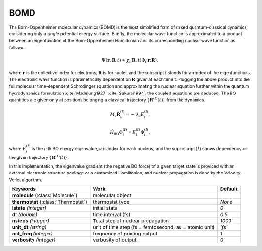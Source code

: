 
BOMD
^^^^^^^^^^^^^^^^^^^^^^^^^^^^^^^^^^^^^^^^^^^

The Born-Oppenheimer molecular dynamics (BOMD) is the most simplified form of mixed
quantum-classical dynamics, considering only a *single* potential energy surface.
Briefly, the molecular wave function is approximated to a product between an eigenfunction of the
Born-Oppenheimer Hamiltonian and its corresponding nuclear wave function as follows.

.. math::

   \Psi(\underline{\underline{\mathbf{r}}},\underline{\underline{\mathbf{R}}},t) \approx
   \chi_{i}(\underline{\underline{\mathbf{R}}},t) \Phi_{i}(\underline{\underline{\mathbf{r}}};
   \underline{\underline{\mathbf{R}}}),

where :math:`\underline{\underline{\mathbf{r}}}` is the collective index for electrons,
:math:`\underline{\underline{\mathbf{R}}}` is for nuclei, and the subscript :math:`i`
stands for an index of the eigenfunctions. The electronic wave function is parametrically
dependent on :math:`\underline{\underline{\mathbf{R}}}` given at each time t. Plugging
the above product into the full molecular time-dependent Schrodinger equation and
approximating the nuclear equation further within the quantum hydrodynamics formulation
:cite:`Madelung1927` :cite:`Sakurai1994`, the coupled equations are deduced. The BO quantities are given only at positions belonging a classical trajectory :math:`\left\{\underline{\underline{\mathbf{R}}}^{(I)}(t) \right\}` from the dynamics.

.. math::

   M_{\nu} \ddot{\mathbf{R}}_{\nu}^{(I)} = - \nabla_{\nu}E_{i}^{(I)},

.. math::

   \hat{H}_{\mathrm{BO}}\Phi_{i}^{(I)}
    = E_{i}^{(I)} \Phi_{i}^{(I)},

where :math:`E_{i}^{(I)}` is the :math:`i`-th BO energy eigenvalue, :math:`\nu` is index for each nucleus, and the superscript :math:`(I)` shows dependency on the given trajectory :math:`\left\{\underline{\underline{\mathbf{R}}}^{(I)}(t) \right\}`.

In this implementation, the eigenvalue gradient (the negative BO force) of a given
target state is provided with an external electronic structure
package or a customized Hamiltonian, and nuclear propagation is done by the Velocity-Verlet algorithm.

+------------------------+------------------------------------------------+------------+
| Keywords               | Work                                           | Default    |
+========================+================================================+============+
| **molecule**           | molecular object                               |            |
| (:class:`Molecule`)    |                                                |            |
+------------------------+------------------------------------------------+------------+
| **thermostat**         | thermostat type                                | *None*     |
| (:class:`Thermostat`)  |                                                |            |
+------------------------+------------------------------------------------+------------+
| **istate**             | initial state                                  | *0*        |
| *(integer)*            |                                                |            |
+------------------------+------------------------------------------------+------------+
| **dt**                 | time interval (fs)                             | *0.5*      |
| *(double)*             |                                                |            |
+------------------------+------------------------------------------------+------------+
| **nsteps**             | Total step of nuclear propagation              | *1000*     |
| *(integer)*            |                                                |            |
+------------------------+------------------------------------------------+------------+
| **unit_dt**            | unit of time step (fs = femtosecond,           | *'fs'*     |
| *(string)*             | au = atomic unit)                              |            |
+------------------------+------------------------------------------------+------------+
| **out_freq**           | frequency of printing output                   | *1*        |
| *(integer)*            |                                                |            |
+------------------------+------------------------------------------------+------------+
| **verbosity**          | verbosity of output                            | *0*        | 
| *(integer)*            |                                                |            |
+------------------------+------------------------------------------------+------------+
